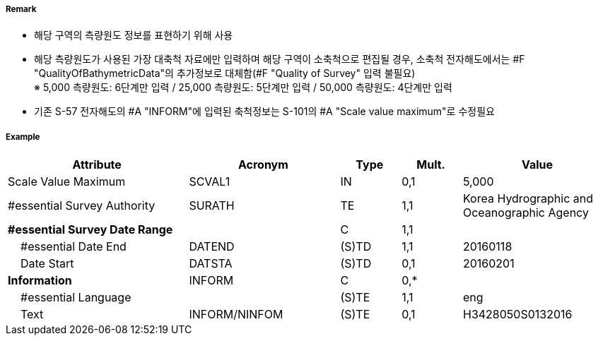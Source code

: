 // tag::QualityOfSurvey[]
===== Remark

- 해당 구역의 측량원도 정보를 표현하기 위해 사용
- 해당 측량원도가 사용된 가장 대축척 자료에만 입력하며 해당 구역이 소축척으로 편집될 경우,
  소축척 전자해도에서는 #F "QualityOfBathymetricData"의 추가정보로 대체함(#F "Quality of Survey" 입력 불필요) +
  ※ 5,000 측량원도: 6단계만 입력 / 25,000 측량원도: 5단계만 입력 / 50,000 측량원도: 4단계만 입력
- 기존 S-57 전자해도의 #A "INFORM"에 입력된 축척정보는 S-101의 #A "Scale value maximum"로 수정필요

===== Example
[cols="30,25,10,10,25", options="header"]
|===
|Attribute |Acronym |Type |Mult. |Value 
|Scale Value Maximum|SCVAL1|IN|0,1|5,000
|#essential Survey Authority|SURATH|TE|1,1|Korea Hydrographic and Oceanographic Agency 
|**#essential Survey Date Range**||C|1,1| 
|    #essential Date End|DATEND|(S)TD|1,1|20160118 
|    Date Start|DATSTA|(S)TD|0,1| 20160201
|**Information**|INFORM|C|0,*| 
|    #essential Language||(S)TE|1,1|eng
|    Text|INFORM/NINFOM|(S)TE|0,1|H3428050S0132016 
|===

// end::QualityOfSurvey[]
